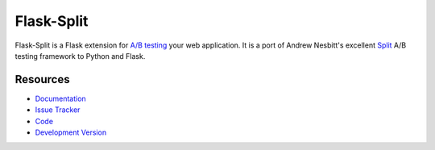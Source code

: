 Flask-Split
===========

|build status|_

.. |build status| image:: https://secure.travis-ci.org/mariorz/flask-split.png?branch=master
   :alt: Build Status
.. _build status: http://travis-ci.org/mariorz/flask-split

Flask-Split is a Flask extension for `A/B testing`_ your web application. It
is a port of Andrew Nesbitt's excellent `Split`_  A/B testing framework to
Python and Flask.

.. _A/B testing: http://en.wikipedia.org/wiki/A/B_testing
.. _Split: https://github.com/andrew/split


Resources
---------

- `Documentation <http://flask-split.readthedocs.org/>`_
- `Issue Tracker <http://github.com/jpvanhal/flask-split/issues>`_
- `Code <http://github.com/jpvanhal/flask-split/>`_
- `Development Version
  <http://github.com/jpvanhal/flask-split/zipball/master#egg=Flask-Split-dev>`_
